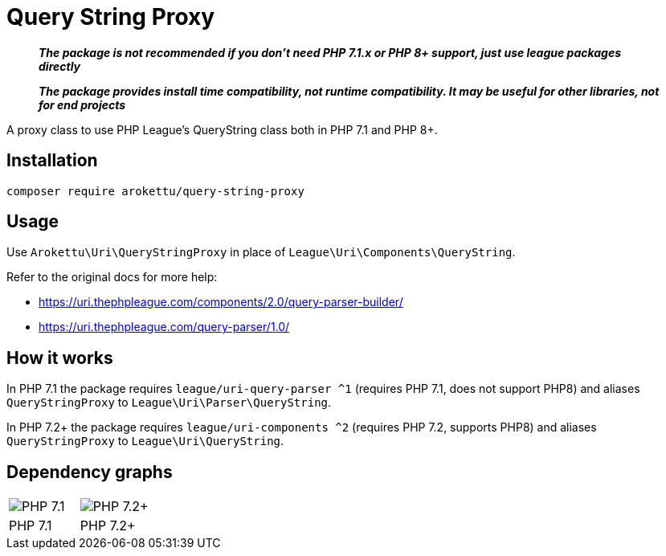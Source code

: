 = Query String Proxy

> *_The package is not recommended if you don't need PHP 7.1.x or PHP 8+ support, just use league packages directly_*

> *_The package provides install time compatibility, not runtime compatibility.
> It may be useful for other libraries, not for end projects_*

A proxy class to use PHP League's QueryString class both in PHP 7.1 and PHP 8+.

== Installation

[source,bash]
----
composer require arokettu/query-string-proxy
----

== Usage

Use `Arokettu\Uri\QueryStringProxy` in place of `League\Uri\Components\QueryString`.

Refer to the original docs for more help:

* https://uri.thephpleague.com/components/2.0/query-parser-builder/
* https://uri.thephpleague.com/query-parser/1.0/

== How it works

In PHP 7.1 the package requires `league/uri-query-parser ^1` (requires PHP 7.1, does not support PHP8)
and aliases `QueryStringProxy` to `League\Uri\Parser\QueryString`.

In PHP 7.2+ the package requires `league/uri-components ^2` (requires PHP 7.2, supports PHP8)
and aliases `QueryStringProxy` to `League\Uri\QueryString`.

== Dependency graphs

[cols=2]
|===
| image:docs/images/php-7.1.svg[PHP 7.1]
| image:docs/images/php-7.2.svg[PHP 7.2+]
^| PHP 7.1
^| PHP 7.2+
|===
